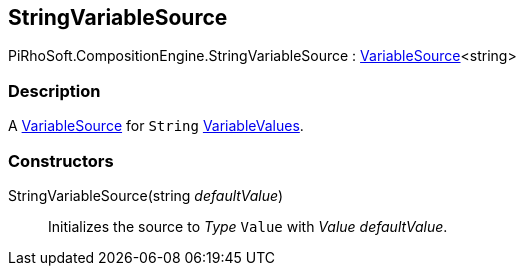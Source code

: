 [#reference/string-variable-source]

## StringVariableSource

PiRhoSoft.CompositionEngine.StringVariableSource : <<reference/variable-source-1.html,VariableSource>><string>

### Description

A <<reference/variable-source.html,VariableSource>> for `String` <<reference/variable-values.html,VariableValues>>.

### Constructors

StringVariableSource(string _defaultValue_)::

Initializes the source to _Type_ `Value` with _Value_ _defaultValue_.